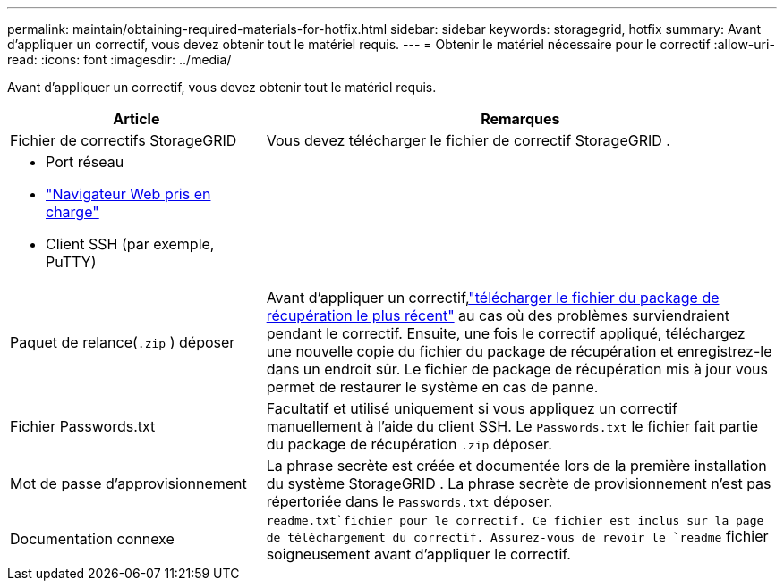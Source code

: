 ---
permalink: maintain/obtaining-required-materials-for-hotfix.html 
sidebar: sidebar 
keywords: storagegrid, hotfix 
summary: Avant d’appliquer un correctif, vous devez obtenir tout le matériel requis. 
---
= Obtenir le matériel nécessaire pour le correctif
:allow-uri-read: 
:icons: font
:imagesdir: ../media/


[role="lead"]
Avant d’appliquer un correctif, vous devez obtenir tout le matériel requis.

[cols="1a,2a"]
|===
| Article | Remarques 


 a| 
Fichier de correctifs StorageGRID
 a| 
Vous devez télécharger le fichier de correctif StorageGRID .



 a| 
* Port réseau
* link:../admin/web-browser-requirements.html["Navigateur Web pris en charge"]
* Client SSH (par exemple, PuTTY)

 a| 



 a| 
Paquet de relance(`.zip` ) déposer
 a| 
Avant d'appliquer un correctif,link:downloading-recovery-package.html["télécharger le fichier du package de récupération le plus récent"] au cas où des problèmes surviendraient pendant le correctif. Ensuite, une fois le correctif appliqué, téléchargez une nouvelle copie du fichier du package de récupération et enregistrez-le dans un endroit sûr.  Le fichier de package de récupération mis à jour vous permet de restaurer le système en cas de panne.



| Fichier Passwords.txt  a| 
Facultatif et utilisé uniquement si vous appliquez un correctif manuellement à l'aide du client SSH. Le `Passwords.txt` le fichier fait partie du package de récupération `.zip` déposer.



 a| 
Mot de passe d'approvisionnement
 a| 
La phrase secrète est créée et documentée lors de la première installation du système StorageGRID . La phrase secrète de provisionnement n'est pas répertoriée dans le `Passwords.txt` déposer.



 a| 
Documentation connexe
 a| 
`readme.txt`fichier pour le correctif.  Ce fichier est inclus sur la page de téléchargement du correctif.  Assurez-vous de revoir le `readme` fichier soigneusement avant d'appliquer le correctif.

|===